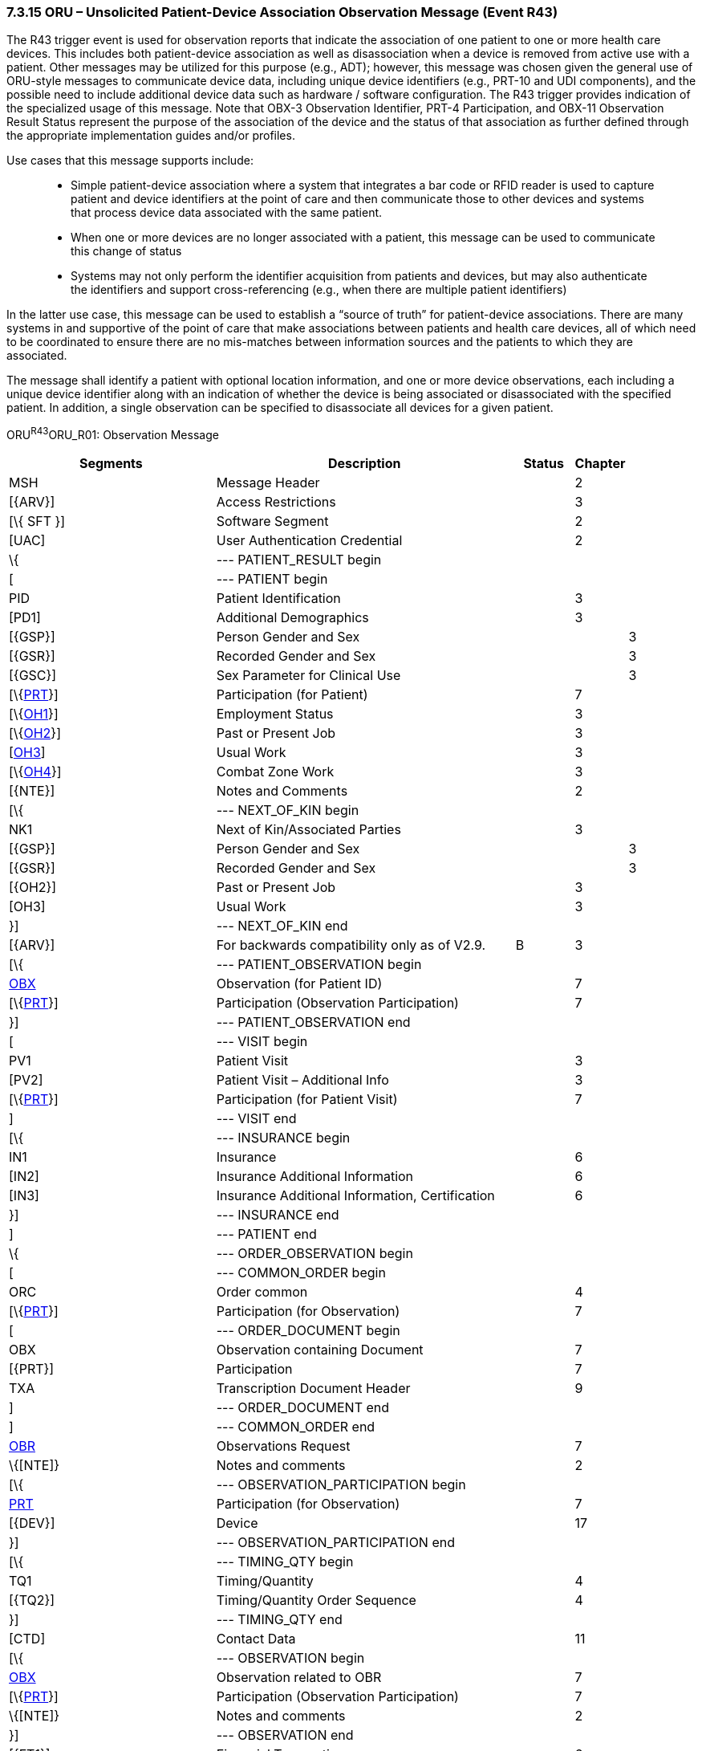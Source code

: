 === 7.3.15 ORU – Unsolicited Patient-Device Association Observation Message (Event R43)

The R43 trigger event is used for observation reports that indicate the association of one patient to one or more health care devices. This includes both patient-device association as well as disassociation when a device is removed from active use with a patient. Other messages may be utilized for this purpose (e.g., ADT); however, this message was chosen given the general use of ORU-style messages to communicate device data, including unique device identifiers (e.g., PRT-10 and UDI components), and the possible need to include additional device data such as hardware / software configuration. The R43 trigger provides indication of the specialized usage of this message. Note that OBX-3 Observation Identifier, PRT-4 Participation, and OBX-11 Observation Result Status represent the purpose of the association of the device and the status of that association as further defined through the appropriate implementation guides and/or profiles.

Use cases that this message supports include:

____
• Simple patient-device association where a system that integrates a bar code or RFID reader is used to capture patient and device identifiers at the point of care and then communicate those to other devices and systems that process device data associated with the same patient.

• When one or more devices are no longer associated with a patient, this message can be used to communicate this change of status

• Systems may not only perform the identifier acquisition from patients and devices, but may also authenticate the identifiers and support cross-referencing (e.g., when there are multiple patient identifiers)
____

In the latter use case, this message can be used to establish a “source of truth” for patient-device associations. There are many systems in and supportive of the point of care that make associations between patients and health care devices, all of which need to be coordinated to ensure there are no mis-matches between information sources and the patients to which they are associated.

The message shall identify a patient with optional location information, and one or more device observations, each including a unique device identifier along with an indication of whether the device is being associated or disassociated with the specified patient. In addition, a single observation can be specified to disassociate all devices for a given patient.

ORU^R43^ORU_R01: Observation Message

[width="100%",cols="34%,47%,9%,,10%,",options="header",]
|===
|Segments |Description |Status |Chapter | |
|MSH |Message Header | |2 | |
|[\{ARV}] |Access Restrictions | |3 | |
|[\{ SFT }] |Software Segment | |2 | |
|[UAC] |User Authentication Credential | |2 | |
|\{ |--- PATIENT_RESULT begin | | | |
|[ |--- PATIENT begin | | | |
|PID |Patient Identification | |3 | |
|[PD1] |Additional Demographics | |3 | |
|[\{GSP}] |Person Gender and Sex | | |3 |
|[\{GSR}] |Recorded Gender and Sex | | |3 |
|[\{GSC}] |Sex Parameter for Clinical Use | | |3 |
|[\{link:#prt-participation-information-segment[PRT]}] |Participation (for Patient) | |7 | |
|[\{link:#OH1[OH1]}] |Employment Status | |3 | |
|[\{link:#OH2[OH2]}] |Past or Present Job | |3 | |
|[link:#OH3[OH3]] |Usual Work | |3 | |
|[\{link:#OH4[OH4]}] |Combat Zone Work | |3 | |
|[\{NTE}] |Notes and Comments | |2 | |
|[\{ |--- NEXT_OF_KIN begin | | | |
|NK1 |Next of Kin/Associated Parties | |3 | |
|[\{GSP}] |Person Gender and Sex | | |3 |
|[\{GSR}] |Recorded Gender and Sex | | |3 |
|[\{OH2}] |Past or Present Job | |3 | |
|[OH3] |Usual Work | |3 | |
|}] |--- NEXT_OF_KIN end | | | |
|[\{ARV}] |For backwards compatibility only as of V2.9. |B |3 | |
|[\{ |--- PATIENT_OBSERVATION begin | | | |
|link:#obx-observationresult-segment[OBX] |Observation (for Patient ID) | |7 | |
|[\{link:#prt-participation-information-segment[PRT]}] |Participation (Observation Participation) | |7 | |
|}] |--- PATIENT_OBSERVATION end | | | |
|[ |--- VISIT begin | | | |
|PV1 |Patient Visit | |3 | |
|[PV2] |Patient Visit – Additional Info | |3 | |
|[\{link:#prt-participation-information-segment[PRT]}] |Participation (for Patient Visit) | |7 | |
|] |--- VISIT end | | | |
|[\{ |--- INSURANCE begin | | | |
|IN1 |Insurance | |6 | |
|[IN2] |Insurance Additional Information | |6 | |
|[IN3] |Insurance Additional Information, Certification | |6 | |
|}] |--- INSURANCE end | | | |
|] |--- PATIENT end | | | |
|\{ |--- ORDER_OBSERVATION begin | | | |
|[ |--- COMMON_ORDER begin | | | |
|ORC |Order common | |4 | |
|[\{link:#prt-participation-information-segment[PRT]}] |Participation (for Observation) | |7 | |
|[ |--- ORDER_DOCUMENT begin | | | |
|OBX |Observation containing Document | |7 | |
|[\{PRT}] |Participation | |7 | |
|TXA |Transcription Document Header | |9 | |
|] |--- ORDER_DOCUMENT end | | | |
|] |--- COMMON_ORDER end | | | |
|link:#OBR[OBR] |Observations Request | |7 | |
|\{[NTE]} |Notes and comments | |2 | |
|[\{ |--- OBSERVATION_PARTICIPATION begin | | | |
|link:#prt-participation-information-segment[PRT] |Participation (for Observation) | |7 | |
|[\{DEV}] |Device | |17 | |
|}] |--- OBSERVATION_PARTICIPATION end | | | |
|[\{ |--- TIMING_QTY begin | | | |
|TQ1 |Timing/Quantity | |4 | |
|[\{TQ2}] |Timing/Quantity Order Sequence | |4 | |
|}] |--- TIMING_QTY end | | | |
|[CTD] |Contact Data | |11 | |
|[\{ |--- OBSERVATION begin | | | |
|link:#OBX[OBX] |Observation related to OBR | |7 | |
|[\{link:#prt-participation-information-segment[PRT]}] |Participation (Observation Participation) | |7 | |
|\{[NTE]} |Notes and comments | |2 | |
|}] |--- OBSERVATION end | | | |
|[\{FT1}] |Financial Transaction | |6 | |
|[\{link:#CTI[CTI]}] |Clinical Trial Identification | |7 | |
|[\{ |--- SPECIMEN begin | | | |
|SPM |Specimen | |17 | |
|[\{ |--- SPECIMEN_OBSERVATION begin | | | |
|OBX |Observation (for Patient ID) | |7 | |
|[\{PRT}] |Participation (Observation Participation) | |7 | |
|}] |--- SPECIMEN_OBSERVATION end | | | |
|}] |--- SPECIMEN end | | | |
|} |--- ORDER_OBSERVATION end | | | |
|[\{ |--- DEVICE begin | | | |
|DEV |Device (for Participation) | |17 | |
|[\{OBX}] |Observation/Result | |7 | |
|}] |--- DEVICE end | | | |
|} |--- PATIENT_RESULT end | | | |
|[DSC] |Continuation Pointer | |2 | |
|===

[width="99%",cols="20%,27%,13%,18%,22%",options="header",]
|===
|Acknowledgement Choreography | | | |
|ORU^R43^ORU_R01 | | | |
|Field name |Field Value: Original mode |Field value: Enhanced mode | |
|MSH-15 |Blank |NE |NE |AL, SU, ER
|MSH-16 |Blank |NE |AL, SU, ER |AL, SU, ER
|Immediate Ack |- |- |- |ACK^R43^ACK
|Application Ack |ACK^R43^ACK |- |ACK^R43^ACK |ACK^R43^ACK
|===


